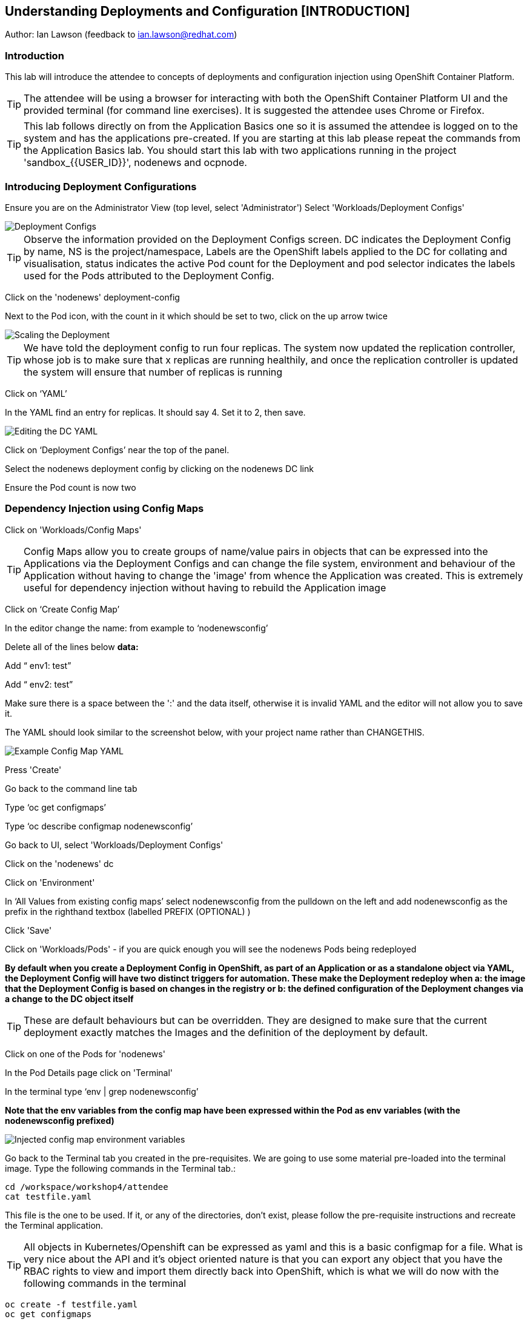 == Understanding Deployments and Configuration [INTRODUCTION]

Author: Ian Lawson (feedback to ian.lawson@redhat.com)

=== Introduction

This lab will introduce the attendee to concepts of deployments and configuration injection using OpenShift Container Platform. 

TIP: The attendee will be using a browser for interacting with both the OpenShift Container Platform UI and the provided terminal (for command line exercises). It is suggested the attendee uses Chrome or Firefox.

TIP: This lab follows directly on from the Application Basics one so it is assumed the attendee is logged on to the system and has the applications pre-created. If you are starting at this lab please repeat the commands from the Application Basics lab. You should start this lab with two applications running in the project 'sandbox_{{USER_ID}}', nodenews and ocpnode.

=== Introducing Deployment Configurations

Ensure you are on the Administrator View (top level, select 'Administrator')
Select 'Workloads/Deployment Configs'

image::deployment-1.png[Deployment Configs]

TIP: Observe the information provided on the Deployment Configs screen. DC indicates the Deployment Config by name, NS is the project/namespace, Labels are the OpenShift labels applied to the DC for collating and visualisation, status indicates the active Pod count for the Deployment and pod selector indicates the labels used for the Pods attributed to the Deployment Config.

Click on the 'nodenews' deployment-config

Next to the Pod icon, with the count in it which should be set to two, click on the up arrow twice

image::deployment-2.png[Scaling the Deployment]

TIP: We have told the deployment config to run four replicas. The system now updated the replication controller, whose job is to make sure that x replicas are running healthily, and once the replication controller is updated the system will ensure that number of replicas is running

Click on ‘YAML’

In the YAML find an entry for replicas. It should say 4. Set it to 2, then save.

image::deployment-3.png[Editing the DC YAML]

Click on ‘Deployment Configs’ near the top of the panel.

Select the nodenews deployment config by clicking on the nodenews DC link

Ensure the Pod count is now two

=== Dependency Injection using Config Maps

Click on 'Workloads/Config Maps'

TIP: Config Maps allow you to create groups of name/value pairs in objects that can be expressed into the Applications via the Deployment Configs and can change the file system, environment and behaviour of the Application without having to change the 'image' from whence the Application was created. This is extremely useful for dependency injection without having to rebuild the Application image

Click on ‘Create Config Map’

In the editor change the name: from example to ‘nodenewsconfig’

Delete all of the lines below *data:*

Add “  env1: test”

Add “  env2: test”

Make sure there is a space between the ':' and the data itself, otherwise it is invalid YAML and the editor will not allow you to save it.

The YAML should look similar to the screenshot below, with your project name rather than CHANGETHIS.

image::deployment-4.png[Example Config Map YAML]

Press 'Create'

Go back to the command line tab

Type ‘oc get configmaps’

Type ‘oc describe configmap nodenewsconfig’

Go back to UI, select 'Workloads/Deployment Configs'

Click on the 'nodenews' dc

Click on 'Environment'

In ‘All Values from existing config maps’ select nodenewsconfig from the pulldown on the left and add nodenewsconfig as the prefix in the righthand textbox (labelled PREFIX (OPTIONAL) )

Click 'Save'

Click on 'Workloads/Pods' - if you are quick enough you will see the nodenews Pods being redeployed

*By default when you create a Deployment Config in OpenShift, as part of an Application or as a standalone object via YAML, the Deployment Config will have two distinct triggers for automation. These make the Deployment redeploy when a: the image that the Deployment Config is based on changes in the registry or b: the defined configuration of the Deployment changes via a change to the DC object itself*

TIP: These are default behaviours but can be overridden. They are designed to make sure that the current deployment exactly matches the Images and the definition of the deployment by default.

Click on one of the Pods for 'nodenews'

In the Pod Details page click on 'Terminal'

In the terminal type ‘env | grep nodenewsconfig’

*Note that the env variables from the config map have been expressed within the Pod as env variables (with the nodenewsconfig prefixed)*

image::deployment-5.png[Injected config map environment variables]

Go back to the Terminal tab you created in the pre-requisites. We are going to use some material pre-loaded into the terminal image. Type the following commands in the Terminal tab.:

[source]
----
cd /workspace/workshop4/attendee
cat testfile.yaml
----

This file is the one to be used. If it, or any of the directories, don't exist, please follow the pre-requisite instructions and recreate the Terminal application.

TIP: All objects in Kubernetes/Openshift can be expressed as yaml and this is a basic configmap for a file. What is very nice about the API and it's object oriented nature is that you can export any object that you have the RBAC rights to view and import them directly back into OpenShift, which is what we will do now with the following commands in the terminal

[source]
----
oc create -f testfile.yaml
oc get configmaps
----

Go back to the UI, select 'Workloads/Deployment Configs'

Select 'nodenews' dc

Click on 'YAML'

In order to add the config-map as a volume we need to change the container specification within the deployment config.

Find the setting for ‘imagePullPolicy’. Put the cursor to the end of the line. Hit return. Underneath enter:

[source]
----
        volumeMounts:
          - name: workshop-testfile
            mountPath: /workshop/config
----

Make sure the indentation is the same as for the ‘imagePullPolicy’.

Now in the ‘spec:’ portion we need to add our config-map as a volume.

Find ‘restartPolicy’. Put the cursor to the end of the line and press return. Underneath enter:

[source]
----
     volumes:
       - name: workshop-testfile
         configMap:
           name: testfile
           defaultMode: 420
----

Save the deployment config.

Click on 'Workloads/Pods'. Watch the new versions of the nodenews application deploy.

When they finish deploying click on one of the nodenews Pods. Click on 'Terminal'.

In the terminal type:

[source]
----
cd /workshop
ls
cd config
----

TIP: Note that we have a new file called ‘app.conf’ in this directory. This file is NOT part of the image that generated the container.

In the terminal type:

[source]
----
cat app.conf
----

*This is the value from the configmap object expressed as a file into the running container.*

In the terminal type:

[source]
----
vi app.conf
----

Press ‘i’ to insert, then type anything. Then press ESC. Then type ‘:wq’

TIP: You will not be able to save it. The file expressed into the Container from the configmap is ALWAYS readonly which ensures
any information provided via the config map is controlled and immutable.

Type ‘:q!’ to quit out of the editor

=== Dependency Injection of sensitive information using Secrets

*The config map to be written as a file is actually written to the Container Hosts as a file, and then expressed into the running Container as a symbolic link. This is good but can be seen as somewhat insecure because the file is stored 'as-is' on the Container Hosts, where the Containers are executed*

*For secure information, such as passwords, connection strings and the like, OpenShift has the concept of 'Secrets'. These act like config maps 'but' importantly the contents of the secrets are encrypted at creation, encrypted at storage when written to the Container Hosts and then unencrypted only when expressed into the Container, meaning only the running Container can see the value of the secret.*

In the UI select 'Workloads/Secrets'

Click on 'Create'

Choose ‘Key/Value Secret'

For ‘Secret Name’ give ‘nodenewssecret’

Set ‘Key’ to ‘password’

Set ‘Value’ textbox to ‘mypassword’

Click ‘Create’

When created click on the ‘YAML’ box in the Secrets/Secret Details overview

TIP: Note that the type is ‘Opaque’ and the data is encrypted

Click on ‘Add Secret To Workload’

In the ‘Select a workload’ pulldown select the nodenews DC

Ensure the ‘Add Secret As’ is set to Environment Variables

Add the Prefix ‘secret’

Click ‘Save’

Watch the Pods update on the subsequent ‘DC Nodenews’ overview

When they have completed click on ‘Pods’

Choose one of the nodenews running pods, click on it, choose Terminal

In the terminal type ‘env | grep secret’

=== Understanding the Deployment Strategies

Click on 'Workloads/Deployment Configs'

Click on the DC for 'nodenews'

Scale the Application up to four copies using the up arrow next to the Pod count indicator

Once the count has gone to 4 and all the Pods are indicated as healthy (the colour of the Pod ring is blue for all Pods) select Action/Start Rollout.

The DC panel will now render the results of the deployment.

TIP: Deployments can have one of two strategies. This example uses the 'Rolling' strategy which is designed for zero downtime deployments. It works but spinning up a single copy of the new Pod, and when that Pod reports as being healthy only then is one of the old Pods removed. This ensures that at all times the required number of replicas are running healthy with no downtime for the Application itself.

Click on 'Actions/Edit Deployment Config'

Scroll the editor down to the ‘spec:’ tag as shown below

[source]
----
spec:
 strategy:
   type: Rolling
   rollingParams:
----

Change the type: tag of the strategy to Recreate as shown below

[source]
----
spec:
 strategy:
   type: Recreate
----

Click on 'Save'

Click on 'Workloads/Deployment Configs', select nodenews dc

Click on ‘Action/Start Rollout’

Watch the colour of the Pod rings as the system carries out the deployment

TIP: In the case of a Recreate strategy the system ensures that NO copies of the old deployment are running simultaneously with the new ones. It deletes all the running Pods, regardless of the required number of replicas, and when all Pods report as being fully deleted it will start spinning up the new copies. This is for a scenario when you must NOT have any users interacting with the old Application once the new one is deployed, such as a security flaw in the old Application

==== Cleaning up

From the OpenShift browser window, click on 'Home' and then 'Projects' on the left hand side menu.

In the triple dot menu next to your own project (sandbox_{{USER_ID}}) select ‘Delete Project’
Type ‘sandbox_{{USER_ID}}’ such that the Delete button turns red and is active.

Press Delete to remove the project.


